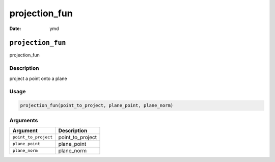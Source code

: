 ==============
projection_fun
==============

:Date: ymd

``projection_fun``
==================

projection_fun

Description
-----------

project a point onto a plane

Usage
-----

.. code:: r

   projection_fun(point_to_project, plane_point, plane_norm)

Arguments
---------

==================== ================
Argument             Description
==================== ================
``point_to_project`` point_to_project
``plane_point``      plane_point
``plane_norm``       plane_norm
==================== ================
